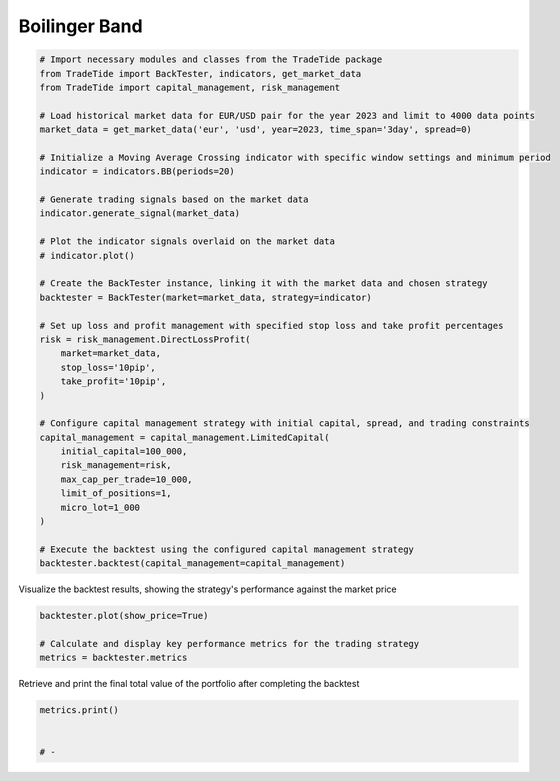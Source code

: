 
.. DO NOT EDIT.
.. THIS FILE WAS AUTOMATICALLY GENERATED BY SPHINX-GALLERY.
.. TO MAKE CHANGES, EDIT THE SOURCE PYTHON FILE:
.. "gallery/plot_BB.py"
.. LINE NUMBERS ARE GIVEN BELOW.

.. only:: html

    .. note::
        :class: sphx-glr-download-link-note

        :ref:`Go to the end <sphx_glr_download_gallery_plot_BB.py>`
        to download the full example code

.. rst-class:: sphx-glr-example-title

.. _sphx_glr_gallery_plot_BB.py:


Boilinger Band
==============

.. GENERATED FROM PYTHON SOURCE LINES 5-45

.. code-block:: python3


    # Import necessary modules and classes from the TradeTide package
    from TradeTide import BackTester, indicators, get_market_data
    from TradeTide import capital_management, risk_management

    # Load historical market data for EUR/USD pair for the year 2023 and limit to 4000 data points
    market_data = get_market_data('eur', 'usd', year=2023, time_span='3day', spread=0)

    # Initialize a Moving Average Crossing indicator with specific window settings and minimum period
    indicator = indicators.BB(periods=20)

    # Generate trading signals based on the market data
    indicator.generate_signal(market_data)

    # Plot the indicator signals overlaid on the market data
    # indicator.plot()

    # Create the BackTester instance, linking it with the market data and chosen strategy
    backtester = BackTester(market=market_data, strategy=indicator)

    # Set up loss and profit management with specified stop loss and take profit percentages
    risk = risk_management.DirectLossProfit(
        market=market_data,
        stop_loss='10pip',
        take_profit='10pip',
    )

    # Configure capital management strategy with initial capital, spread, and trading constraints
    capital_management = capital_management.LimitedCapital(
        initial_capital=100_000,
        risk_management=risk,
        max_cap_per_trade=10_000,
        limit_of_positions=1,
        micro_lot=1_000
    )

    # Execute the backtest using the configured capital management strategy
    backtester.backtest(capital_management=capital_management)







.. raw:: html

    <div class="output_subarea output_html rendered_html output_result">
    <div>
    <style scoped>
        .dataframe tbody tr th:only-of-type {
            vertical-align: middle;
        }

        .dataframe tbody tr th {
            vertical-align: top;
        }

        .dataframe thead th {
            text-align: right;
        }
    </style>
    <table border="1" class="dataframe">
      <thead>
        <tr style="text-align: right;">
          <th></th>
          <th>date</th>
          <th>units</th>
          <th>holdings</th>
          <th>short_positions</th>
          <th>long_positions</th>
          <th>cash</th>
          <th>total</th>
          <th>returns</th>
        </tr>
      </thead>
      <tbody>
        <tr>
          <th>0</th>
          <td>2023-08-04 08:13:00+00:00</td>
          <td>0.0</td>
          <td>0.0</td>
          <td>0.0</td>
          <td>0.0</td>
          <td>100000.00</td>
          <td>100000.00</td>
          <td>NaN</td>
        </tr>
        <tr>
          <th>1</th>
          <td>2023-08-04 08:14:00+00:00</td>
          <td>0.0</td>
          <td>0.0</td>
          <td>0.0</td>
          <td>0.0</td>
          <td>100000.00</td>
          <td>100000.00</td>
          <td>0.0</td>
        </tr>
        <tr>
          <th>2</th>
          <td>2023-08-04 08:15:00+00:00</td>
          <td>0.0</td>
          <td>0.0</td>
          <td>0.0</td>
          <td>0.0</td>
          <td>100000.00</td>
          <td>100000.00</td>
          <td>0.0</td>
        </tr>
        <tr>
          <th>3</th>
          <td>2023-08-04 08:16:00+00:00</td>
          <td>0.0</td>
          <td>0.0</td>
          <td>0.0</td>
          <td>0.0</td>
          <td>100000.00</td>
          <td>100000.00</td>
          <td>0.0</td>
        </tr>
        <tr>
          <th>4</th>
          <td>2023-08-04 08:17:00+00:00</td>
          <td>0.0</td>
          <td>0.0</td>
          <td>0.0</td>
          <td>0.0</td>
          <td>100000.00</td>
          <td>100000.00</td>
          <td>0.0</td>
        </tr>
        <tr>
          <th>...</th>
          <td>...</td>
          <td>...</td>
          <td>...</td>
          <td>...</td>
          <td>...</td>
          <td>...</td>
          <td>...</td>
          <td>...</td>
        </tr>
        <tr>
          <th>1430</th>
          <td>2023-08-07 08:08:00+00:00</td>
          <td>0.0</td>
          <td>0.0</td>
          <td>0.0</td>
          <td>0.0</td>
          <td>100018.28</td>
          <td>100018.28</td>
          <td>0.0</td>
        </tr>
        <tr>
          <th>1431</th>
          <td>2023-08-07 08:09:00+00:00</td>
          <td>0.0</td>
          <td>0.0</td>
          <td>0.0</td>
          <td>0.0</td>
          <td>100018.28</td>
          <td>100018.28</td>
          <td>0.0</td>
        </tr>
        <tr>
          <th>1432</th>
          <td>2023-08-07 08:10:00+00:00</td>
          <td>0.0</td>
          <td>0.0</td>
          <td>0.0</td>
          <td>0.0</td>
          <td>100018.28</td>
          <td>100018.28</td>
          <td>0.0</td>
        </tr>
        <tr>
          <th>1433</th>
          <td>2023-08-07 08:11:00+00:00</td>
          <td>0.0</td>
          <td>0.0</td>
          <td>0.0</td>
          <td>0.0</td>
          <td>100018.28</td>
          <td>100018.28</td>
          <td>0.0</td>
        </tr>
        <tr>
          <th>1434</th>
          <td>2023-08-07 08:12:00+00:00</td>
          <td>0.0</td>
          <td>0.0</td>
          <td>0.0</td>
          <td>0.0</td>
          <td>100018.28</td>
          <td>100018.28</td>
          <td>0.0</td>
        </tr>
      </tbody>
    </table>
    <p>1435 rows × 8 columns</p>
    </div>
    </div>
    <br />
    <br />

.. GENERATED FROM PYTHON SOURCE LINES 46-47

Visualize the backtest results, showing the strategy's performance against the market price

.. GENERATED FROM PYTHON SOURCE LINES 47-52

.. code-block:: python3

    backtester.plot(show_price=True)

    # Calculate and display key performance metrics for the trading strategy
    metrics = backtester.metrics




.. image-sg:: /gallery/images/sphx_glr_plot_BB_001.png
   :alt: Trading Strategy Overview
   :srcset: /gallery/images/sphx_glr_plot_BB_001.png
   :class: sphx-glr-single-img





.. GENERATED FROM PYTHON SOURCE LINES 53-54

Retrieve and print the final total value of the portfolio after completing the backtest

.. GENERATED FROM PYTHON SOURCE LINES 54-58

.. code-block:: python3

    metrics.print()


    # -




.. rst-class:: sphx-glr-script-out

 .. code-block:: none

    Property              value
    --------------------  -------------------------
    Start Date            2023-08-04 08:13:00+00:00
    Stop Date             2023-08-07 08:12:00+00:00
    Duration              2 days 23:59:00
    Reward-Risk ratio     1.0
    Returns               0.02%
    Returns [annualized]  6.90%
    Maximum drawdown      -0.05%
    Sharpe Ratio          0.16
    Sortino Ratio         321.27
    Number of Trades      14
    Win-Loss Ratio        0.27
    Equity                $100,018.28
    Volatility            0.02%





.. rst-class:: sphx-glr-timing

   **Total running time of the script:** (0 minutes 0.596 seconds)


.. _sphx_glr_download_gallery_plot_BB.py:

.. only:: html

  .. container:: sphx-glr-footer sphx-glr-footer-example




    .. container:: sphx-glr-download sphx-glr-download-python

      :download:`Download Python source code: plot_BB.py <plot_BB.py>`

    .. container:: sphx-glr-download sphx-glr-download-jupyter

      :download:`Download Jupyter notebook: plot_BB.ipynb <plot_BB.ipynb>`


.. only:: html

 .. rst-class:: sphx-glr-signature

    `Gallery generated by Sphinx-Gallery <https://sphinx-gallery.github.io>`_
